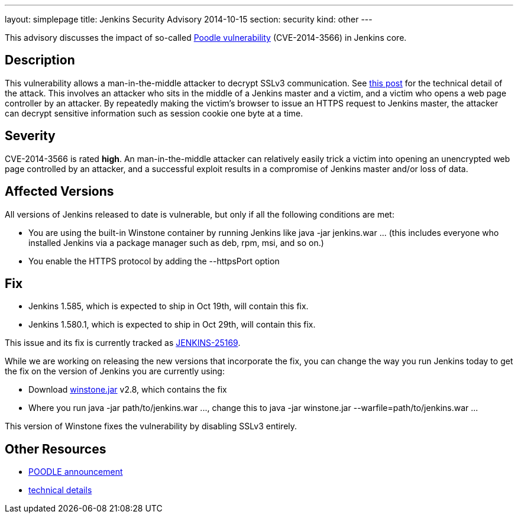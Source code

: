 ---
layout: simplepage
title: Jenkins Security Advisory 2014-10-15
section: security
kind: other
---

This advisory discusses the impact of so-called link:https://poodle.io/[Poodle vulnerability] (CVE-2014-3566) in Jenkins core.

== Description
This vulnerability allows a man-in-the-middle attacker to decrypt SSLv3 communication. See link:https://www.imperialviolet.org/2014/10/14/poodle.html[this post] for the technical detail of the attack. This involves an attacker who sits in the middle of a Jenkins master and a victim, and a victim who opens a web page controller by an attacker. By repeatedly making the victim's browser to issue an HTTPS request to Jenkins master, the attacker can decrypt sensitive information such as session cookie one byte at a time.

== Severity
CVE-2014-3566 is rated *high*. An man-in-the-middle attacker can relatively easily trick a victim into opening an unencrypted web page controlled by an attacker, and a successful exploit results in a compromise of Jenkins master and/or loss of data.

== Affected Versions
All versions of Jenkins released to date is vulnerable, but only if all the following conditions are met:

* You are using the built-in Winstone container by running Jenkins like +java -jar jenkins.war ...+ (this includes everyone who installed Jenkins via a package manager such as deb, rpm, msi, and so on.)
* You enable the HTTPS protocol by adding the +--httpsPort+ option

== Fix
* Jenkins 1.585, which is expected to ship in Oct 19th, will contain this fix.
* Jenkins 1.580.1, which is expected to ship in  Oct 29th, will contain this fix.

This issue and its fix is currently tracked as link:https://issues.jenkins-ci.org/browse/JENKINS-25169[JENKINS-25169].

While we are working on releasing the new versions that incorporate the fix, you can change the way you run Jenkins today to get the fix on the version of Jenkins you are currently using:

* Download link:http://repo.jenkins-ci.org/public/org/jenkins-ci/winstone/2.8/winstone-2.8.jar[winstone.jar] v2.8, which contains the fix
* Where you run +java -jar path/to/jenkins.war ...+, change this to +java -jar winstone.jar --warfile=path/to/jenkins.war ...+

This version of Winstone fixes the vulnerability by disabling SSLv3 entirely.

== Other Resources
* link:https://poodle.io/[POODLE announcement]
* link:https://www.imperialviolet.org/2014/10/14/poodle.html[technical details]
